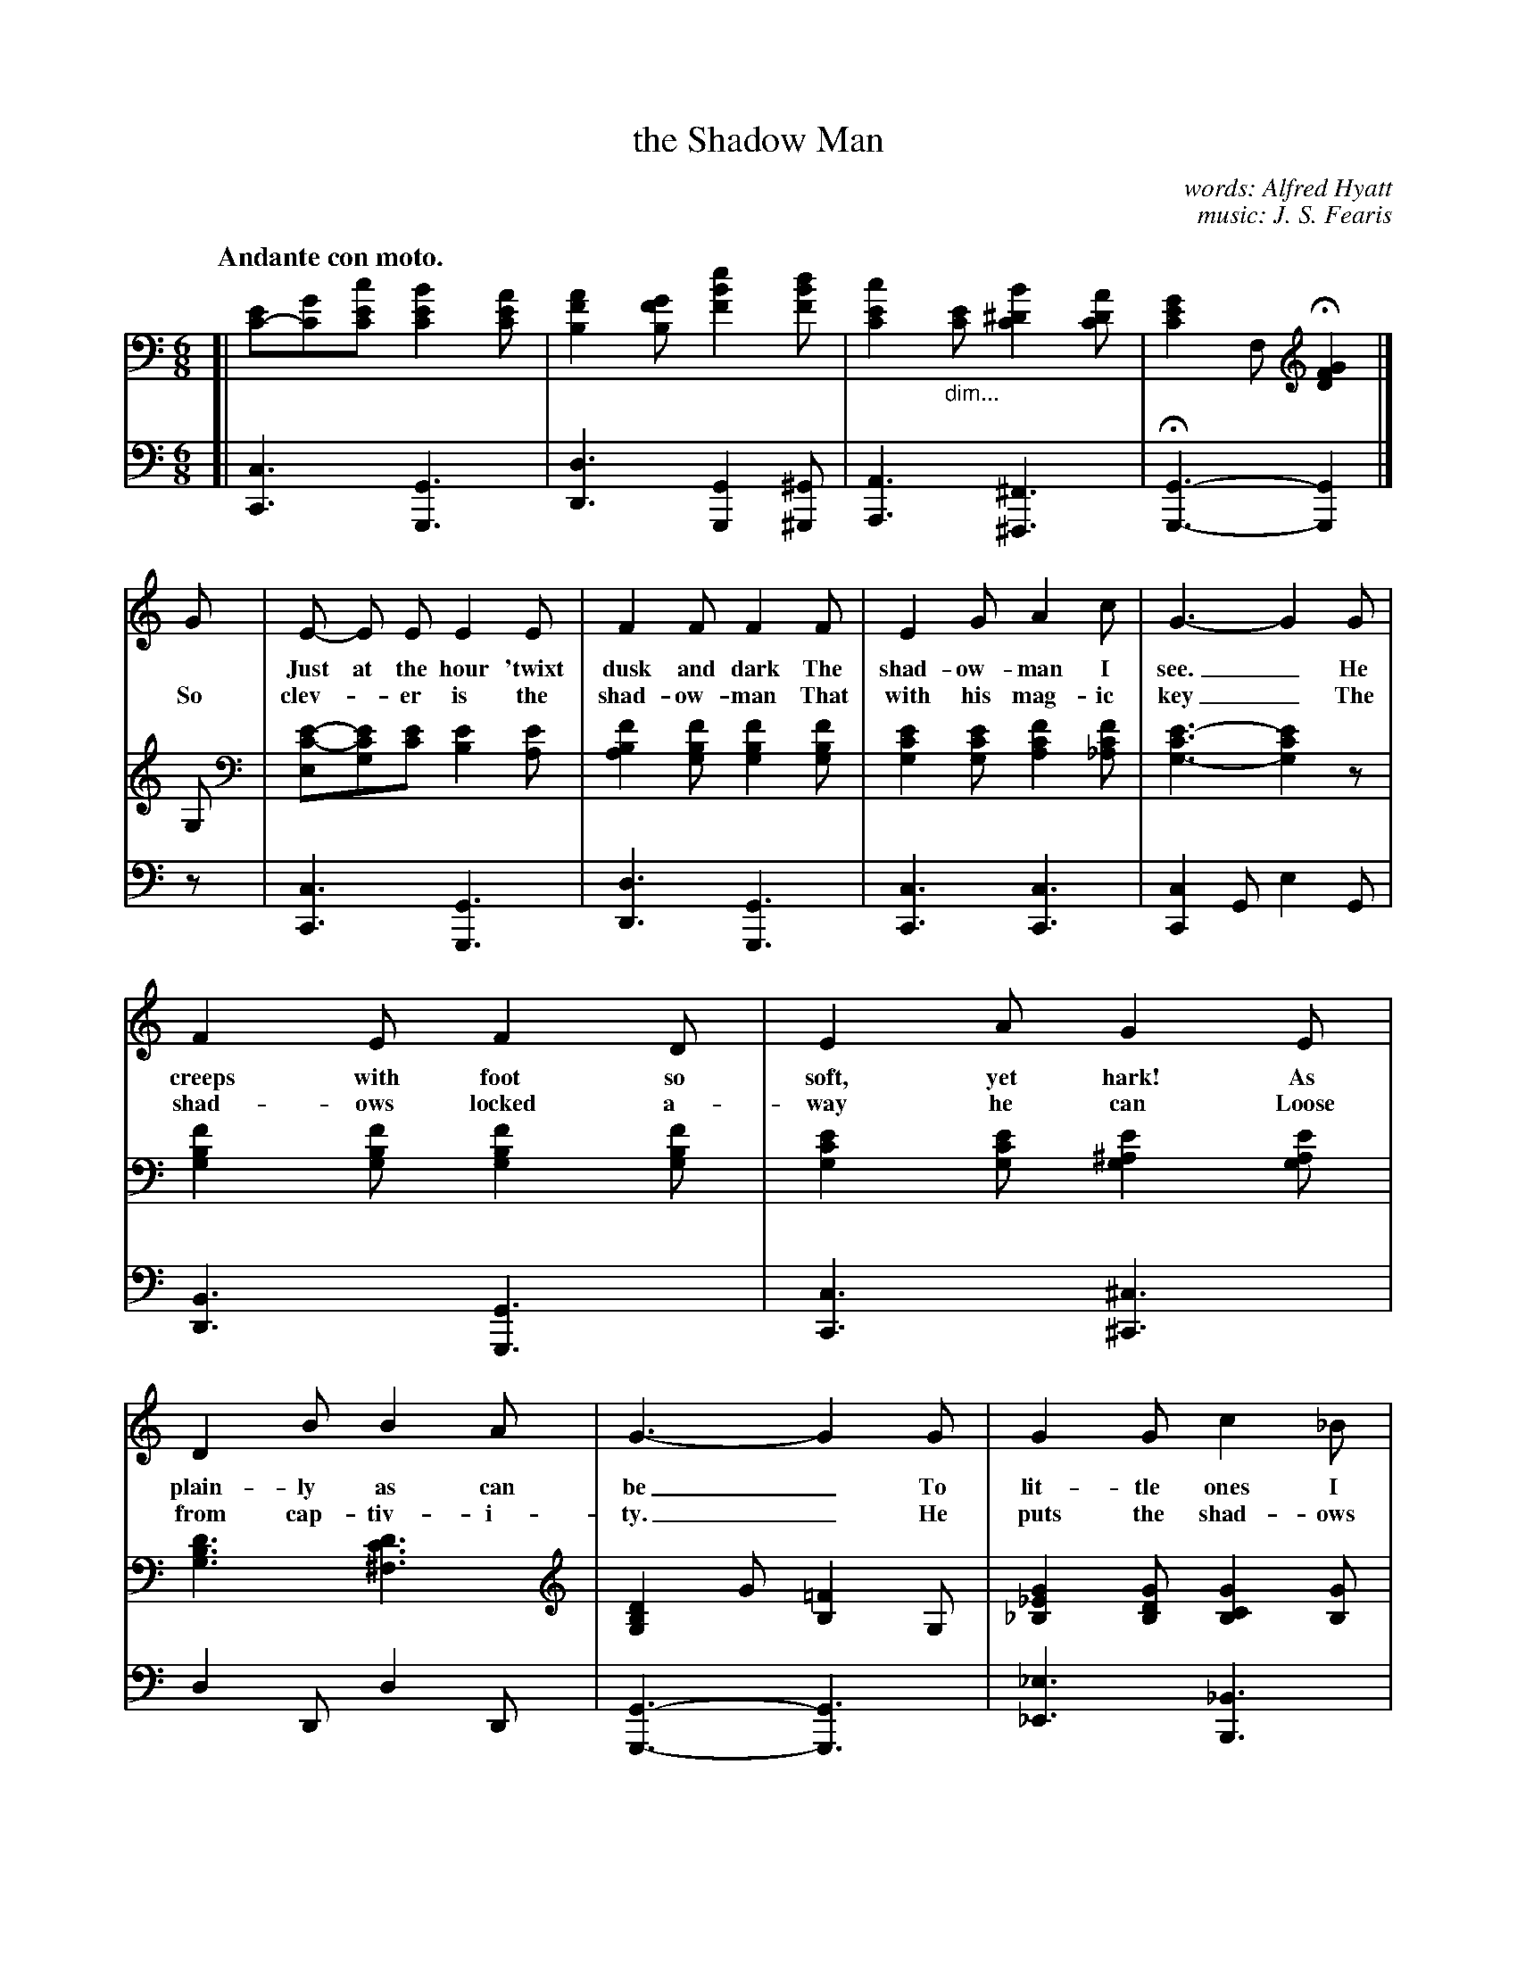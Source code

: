 X: 101
T: the Shadow Man
C: words: Alfred Hyatt
C: music: J. S. Fearis
Q: "Andante con moto."
%R: air, jig
N: This is version 1, for ABC software that doesn't understand voice overlays or tremolo notation.
B: "The Everyday Song Book", 1927
F: http://www.library.pitt.edu/happybirthday/pdf/The_Everyday_Song_Book.pdf
Z: 2017 John Chambers <jc:trillian.mit.edu>
M: 6/8
L: 1/8
K: C
V: 1
V: 2 brace=2 staves=2
V: 3 clef=bass middle=d
% - - - - - - - - - - - - - - - - - - - - - - - - - - - - -
[V:1]
[V:2]
[V:3]
%
[V:1]
[V:2]
[V:3]
%
[V:1] [| x6 | x6 | x6 | x3 x2 |]
[V:2] [| [EC-][GC][cEC] [B2E2C2][AEC] | [A2F2B,2][GFB,] [e2B2F2][dBF] | [c2E2C2]"_dim..."[EC] [B2^D2C2][ADC] | [G2E2C2]F, H[G2F2D2] |]
[V:3] [| [c3C3] [G3G,3] | [d3D3] [G2G,2][^G^G,] | [A3A,3] [^F3^F,3] | H[G3G,3]- [G2G,2] |]
%
[V:1] G | E- E E E2 E | F2 F F2 F | E2 G A2 c | G3- G2 G |
w: ~ Just at the hour 'twixt dusk and dark The shad-ow-man I see._ He
w: So clev-*er is the shad-ow-man          That with his mag-ic key_ The
[V:2] G, | [E-C-E,][ECG,][EC] [E2B,2][EA,] | [F2B,2A,2][FB,G,] [F2B,2G,2][FB,G,] | [E2C2G,2][ECG,] [F2C2A,2][FC_A,] | [E3-C3G,3-][E2C2G,2]z |
[V:3]z | [c3C3] [G3G,3] | [d3D3] [G3G,3] | [c3C3] [c3C3] | [c2C2]G e2G |
%
[V:1] F2 E F2 D | E2 A G2 E | D2 B B2 A | G3- G2 G | G2 G c2 _B |
w: creeps with foot so soft, yet hark! As plain-ly as can be_    To lit-tle ones I
w: shad-ows locked a-way he can        Loose from cap-tiv-i-ty._ He puts the shad-ows
[V:2] [F2B,2G,2][FB,G,] [F2B,2G,2][FB,G,] | [E2C2G,2][ECG,] [E2^A,2G,2][EA,G,] | [D3B,3G,3] [D3C3^F,3] | [D2B,2G,2]G [=F2B,2]G, | [G2_E2_B,2][GDB,] [G2C2B,2][GB,] |
[V:3] [B3D3] [G3G,3] | [c3C3] [^c3^C3] | d2D d2D | [G3-G,3-] [G3G,3] | [_e3_E3] [_B3B,3] |
%
[V:1] _B2 F F2 ^F | G2 G c2 _B | _A3- A2 A | G2 G G2 G | G2 D D2 _E |
w: hear him call; He's dressed in coat of gray_ He's bring-ing back the shad-ows all That
w: on the wall,   He paints them on the blind;_   And where he leads the shad-ows all  You
[V:2] [_A2D2_B,2][ADB,] [A2D2B,2][^FDB,] | [G2_E2_B,2][GDB,] [G2C2B,2][GB,] | [_A2D2_B,2][ADB,] [A2D2B,2][ADB,] | [G2_E2_B,2][GDB,] [G2C2B,2][G^CB,] | [G2D2=B,2][DB,G,] [D2G,2][_E_DG,] |
[V:3] [f3F3] [_B3_B,3] | [_e3_E3] [_B3_B,3] | [f3F3] [_B3_B,3] | [_e3_E3] [e3E3] | [d3D3] [B2B,2][_B_B,] |
%
[V:1] G2 G G2 G | G2 D D2 _E | =E2 E ^F2 F | G3- HG2z |]
w: bring-ing back the shad-ows all That hide through-out the day._
w: where he leads the shad-ows all You ver-y soon will find._
[V:2] [G2_E2_B,2][GDB,] [G2C2B,2][G^CB,] | [G2D2=B,2][DB,G,] [D2G,2][_E_DG,] | [=E2C2G,2][ECG,] [D2C2^F,2][^FDC] | [G2D2B,2]G, H[G2=F2D2B,2]G, |]
[V:3] [_e3_E3] [e3E3] | [d3D3] [B2B,2][_B_B,] | [A3A,3] [d3D3] | [G3-G,3-] H[G2G,2]z |]
%
[V:1] "^Refrain."E> E E (ED) C | G2 A G2 G | c2 G E> D C | F3- F2 F |
w: "Fol-low me all* to shad-ow land, As fast as ev-er you can,_ For
[V:2] z2G, [G2E2C2]G, | z2G, [G2E2C2]G, |  z2G, [G2E2C2]G, | z2B, [G2F2B,2]z |
[V:3] [c6C6] | [c6C6] | [c6C6] | [d3D3] [G2G,2]z |
%
[V:1] F> F F (FE) D | E2 A G2 G | ^F2 F F> E D | B2 A G3 |
w: shad-ow-land leads* to fair-y-land," And that's the song of the shad-ow-man;
[V:2] z2G, [G2F2B,2]G, | z2G, [G2E2C2]z | z2A, [^F3D2C3] | [B2=F2B,2][AFC] [G3F3D3] |
[V:3] [d3D3] [G3G,3] | [c6C6] | [d6D6] | [G2G,2][AA,] [B2B,2]G |
%
[V:1] G E G c3 | A F A Hc (CD) | E3 D3 | C3- C2z |]
w: "Fol-low me all, fol-low me all To* shad-ow-land."_
[V:2] z2G, [G3E3C3] | z2[cFC] H[cFD] z2 | [G2E2C2]B, [F2D2B,2]G,- | [E3C3G,3] [c'2g2e2c2]z |]
[V:3] [c3-C3-] [c2C2]_b | (a3 _a2)z | [G6G,6] | [C2C,2]g [c'2g2c2]z |]
% - - - - - - - - - - - - - - - - - - - - - - - - - - - - -
